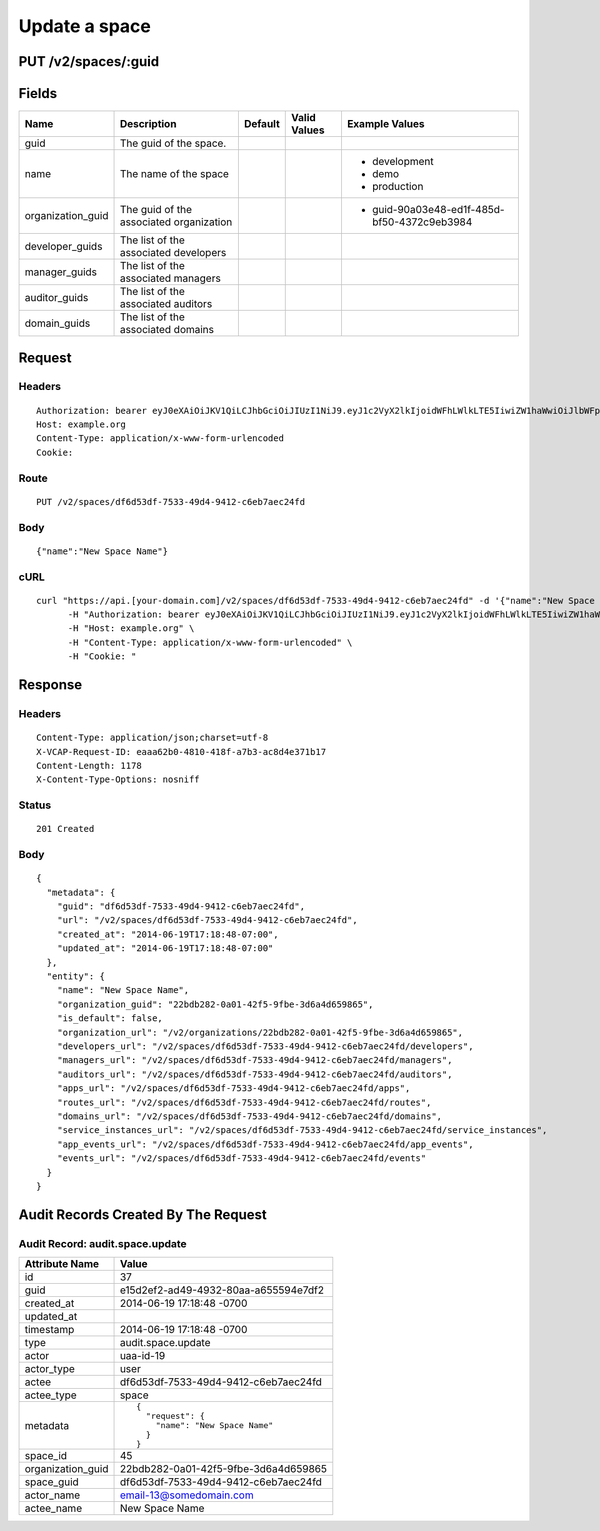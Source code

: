 
Update a space
--------------


PUT /v2/spaces/:guid
~~~~~~~~~~~~~~~~~~~~


Fields
~~~~~~

.. cssclass:: fields table-striped table-bordered table-condensed


+-------------------+-----------------------------------------+---------+--------------+---------------------------------------------+
| Name              | Description                             | Default | Valid Values | Example Values                              |
|                   |                                         |         |              |                                             |
+===================+=========================================+=========+==============+=============================================+
| guid              | The guid of the space.                  |         |              |                                             |
|                   |                                         |         |              |                                             |
+-------------------+-----------------------------------------+---------+--------------+---------------------------------------------+
| name              | The name of the space                   |         |              | - development                               |
|                   |                                         |         |              | - demo                                      |
|                   |                                         |         |              | - production                                |
|                   |                                         |         |              |                                             |
+-------------------+-----------------------------------------+---------+--------------+---------------------------------------------+
| organization_guid | The guid of the associated organization |         |              | - guid-90a03e48-ed1f-485d-bf50-4372c9eb3984 |
|                   |                                         |         |              |                                             |
+-------------------+-----------------------------------------+---------+--------------+---------------------------------------------+
| developer_guids   | The list of the associated developers   |         |              |                                             |
|                   |                                         |         |              |                                             |
+-------------------+-----------------------------------------+---------+--------------+---------------------------------------------+
| manager_guids     | The list of the associated managers     |         |              |                                             |
|                   |                                         |         |              |                                             |
+-------------------+-----------------------------------------+---------+--------------+---------------------------------------------+
| auditor_guids     | The list of the associated auditors     |         |              |                                             |
|                   |                                         |         |              |                                             |
+-------------------+-----------------------------------------+---------+--------------+---------------------------------------------+
| domain_guids      | The list of the associated domains      |         |              |                                             |
|                   |                                         |         |              |                                             |
+-------------------+-----------------------------------------+---------+--------------+---------------------------------------------+


Request
~~~~~~~


Headers
^^^^^^^

::

  Authorization: bearer eyJ0eXAiOiJKV1QiLCJhbGciOiJIUzI1NiJ9.eyJ1c2VyX2lkIjoidWFhLWlkLTE5IiwiZW1haWwiOiJlbWFpbC0xM0Bzb21lZG9tYWluLmNvbSIsInNjb3BlIjpbImNsb3VkX2NvbnRyb2xsZXIuYWRtaW4iXSwiYXVkIjpbImNsb3VkX2NvbnRyb2xsZXIiXSwiZXhwIjoxNDAzODI4MzI4fQ.2HFgZhYD2UgwYNw5ShaSc2G3G-7czGzRHMF-y0Qzd-I
  Host: example.org
  Content-Type: application/x-www-form-urlencoded
  Cookie:


Route
^^^^^

::

  PUT /v2/spaces/df6d53df-7533-49d4-9412-c6eb7aec24fd


Body
^^^^

::

  {"name":"New Space Name"}


cURL
^^^^

::

  curl "https://api.[your-domain.com]/v2/spaces/df6d53df-7533-49d4-9412-c6eb7aec24fd" -d '{"name":"New Space Name"}' -X PUT \
  	-H "Authorization: bearer eyJ0eXAiOiJKV1QiLCJhbGciOiJIUzI1NiJ9.eyJ1c2VyX2lkIjoidWFhLWlkLTE5IiwiZW1haWwiOiJlbWFpbC0xM0Bzb21lZG9tYWluLmNvbSIsInNjb3BlIjpbImNsb3VkX2NvbnRyb2xsZXIuYWRtaW4iXSwiYXVkIjpbImNsb3VkX2NvbnRyb2xsZXIiXSwiZXhwIjoxNDAzODI4MzI4fQ.2HFgZhYD2UgwYNw5ShaSc2G3G-7czGzRHMF-y0Qzd-I" \
  	-H "Host: example.org" \
  	-H "Content-Type: application/x-www-form-urlencoded" \
  	-H "Cookie: "


Response
~~~~~~~~


Headers
^^^^^^^

::

  Content-Type: application/json;charset=utf-8
  X-VCAP-Request-ID: eaaa62b0-4810-418f-a7b3-ac8d4e371b17
  Content-Length: 1178
  X-Content-Type-Options: nosniff


Status
^^^^^^

::

  201 Created


Body
^^^^

::

  {
    "metadata": {
      "guid": "df6d53df-7533-49d4-9412-c6eb7aec24fd",
      "url": "/v2/spaces/df6d53df-7533-49d4-9412-c6eb7aec24fd",
      "created_at": "2014-06-19T17:18:48-07:00",
      "updated_at": "2014-06-19T17:18:48-07:00"
    },
    "entity": {
      "name": "New Space Name",
      "organization_guid": "22bdb282-0a01-42f5-9fbe-3d6a4d659865",
      "is_default": false,
      "organization_url": "/v2/organizations/22bdb282-0a01-42f5-9fbe-3d6a4d659865",
      "developers_url": "/v2/spaces/df6d53df-7533-49d4-9412-c6eb7aec24fd/developers",
      "managers_url": "/v2/spaces/df6d53df-7533-49d4-9412-c6eb7aec24fd/managers",
      "auditors_url": "/v2/spaces/df6d53df-7533-49d4-9412-c6eb7aec24fd/auditors",
      "apps_url": "/v2/spaces/df6d53df-7533-49d4-9412-c6eb7aec24fd/apps",
      "routes_url": "/v2/spaces/df6d53df-7533-49d4-9412-c6eb7aec24fd/routes",
      "domains_url": "/v2/spaces/df6d53df-7533-49d4-9412-c6eb7aec24fd/domains",
      "service_instances_url": "/v2/spaces/df6d53df-7533-49d4-9412-c6eb7aec24fd/service_instances",
      "app_events_url": "/v2/spaces/df6d53df-7533-49d4-9412-c6eb7aec24fd/app_events",
      "events_url": "/v2/spaces/df6d53df-7533-49d4-9412-c6eb7aec24fd/events"
    }
  }


Audit Records Created By The Request
~~~~~~~~~~~~~~~~~~~~~~~~~~~~~~~~~~~~


Audit Record: audit.space.update
^^^^^^^^^^^^^^^^^^^^^^^^^^^^^^^^

.. cssclass:: fields table-striped table-bordered table-condensed


+-------------------+--------------------------------------+
| Attribute Name    | Value                                |
|                   |                                      |
+===================+======================================+
| id                | 37                                   |
|                   |                                      |
+-------------------+--------------------------------------+
| guid              | e15d2ef2-ad49-4932-80aa-a655594e7df2 |
|                   |                                      |
+-------------------+--------------------------------------+
| created_at        | 2014-06-19 17:18:48 -0700            |
|                   |                                      |
+-------------------+--------------------------------------+
| updated_at        |                                      |
|                   |                                      |
+-------------------+--------------------------------------+
| timestamp         | 2014-06-19 17:18:48 -0700            |
|                   |                                      |
+-------------------+--------------------------------------+
| type              | audit.space.update                   |
|                   |                                      |
+-------------------+--------------------------------------+
| actor             | uaa-id-19                            |
|                   |                                      |
+-------------------+--------------------------------------+
| actor_type        | user                                 |
|                   |                                      |
+-------------------+--------------------------------------+
| actee             | df6d53df-7533-49d4-9412-c6eb7aec24fd |
|                   |                                      |
+-------------------+--------------------------------------+
| actee_type        | space                                |
|                   |                                      |
+-------------------+--------------------------------------+
| metadata          | ::                                   |
|                   |                                      |
|                   |   {                                  |
|                   |     "request": {                     |
|                   |       "name": "New Space Name"       |
|                   |     }                                |
|                   |   }                                  |
|                   |                                      |
|                   |                                      |
+-------------------+--------------------------------------+
| space_id          | 45                                   |
|                   |                                      |
+-------------------+--------------------------------------+
| organization_guid | 22bdb282-0a01-42f5-9fbe-3d6a4d659865 |
|                   |                                      |
+-------------------+--------------------------------------+
| space_guid        | df6d53df-7533-49d4-9412-c6eb7aec24fd |
|                   |                                      |
+-------------------+--------------------------------------+
| actor_name        | email-13@somedomain.com              |
|                   |                                      |
+-------------------+--------------------------------------+
| actee_name        | New Space Name                       |
|                   |                                      |
+-------------------+--------------------------------------+

